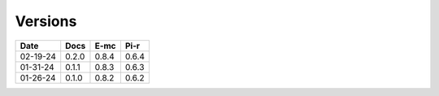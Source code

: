========
Versions
========

.. rst-class:: versions

======== ======== ======== ========
  Date       Docs     E-mc     Pi-r
======== ======== ======== ========
02-19-24    0.2.0    0.8.4    0.6.4
01-31-24    0.1.1    0.8.3    0.6.3
01-26-24    0.1.0    0.8.2    0.6.2
======== ======== ======== ========